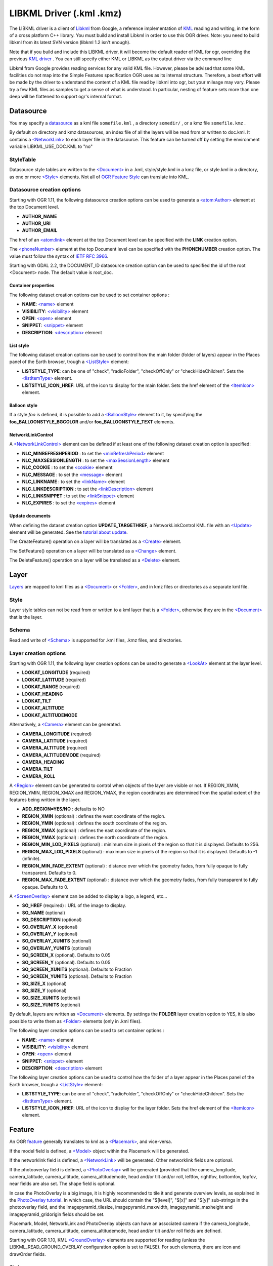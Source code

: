 .. _vector.libkml:

LIBKML Driver (.kml .kmz)
=========================

The LIBKML driver is a client of
`Libkml <https://github.com/google/libkml>`__ from Google, a reference
implementation of `KML <http://www.opengeospatial.org/standards/kml/>`__
reading and writing, in the form of a cross platform C++ library. You
must build and install Libkml in order to use this OGR driver. Note: you
need to build libkml from its latest SVN version (libkml 1.2 isn't
enough).

Note that if you build and include this LIBKML driver, it will become
the default reader of KML for ogr, overriding the previous `KML
driver <drv_kml.html>`__ . You can still specify either KML or LIBKML as
the output driver via the command line

Libkml from Google provides reading services for any valid KML file.
However, please be advised that some KML facilities do not map into the
Simple Features specification OGR uses as its internal structure.
Therefore, a best effort will be made by the driver to understand the
content of a KML file read by libkml into ogr, but your mileage may
vary. Please try a few KML files as samples to get a sense of what is
understood. In particular, nesting of feature sets more than one deep
will be flattened to support ogr's internal format.

Datasource
----------

You may specify a
`datasource <http://www.gdal.org/ogr_arch.html#ogr_arch_data_source>`__
as a kml file ``somefile.kml`` , a directory ``somedir/`` , or a kmz
file ``somefile.kmz`` .

By default on directory and kmz datasources, an index file of all the
layers will be read from or written to doc.kml. It contains a
`<NetworkLink> <https://developers.google.com/kml/documentation/kmlreference#networklink>`__
to each layer file in the datasource. This feature can be turned off by
setting the environment variable LIBKML_USE_DOC.KML to "no"

StyleTable
~~~~~~~~~~

Datasource style tables are written to the
`<Document> <https://developers.google.com/kml/documentation/kmlreference#document>`__
in a .kml, style/style.kml in a kmz file, or style.kml in a directory,
as one or more
`<Style> <https://developers.google.com/kml/documentation/kmlreference#style>`__
elements. Not all of `OGR Feature
Style <http://www.gdal.org/ogr_feature_style.html>`__ can translate into
KML.

Datasource creation options
~~~~~~~~~~~~~~~~~~~~~~~~~~~

Starting with OGR 1.11, the following datasource creation options can be
used to generate a
`<atom:Author> <https://developers.google.com/kml/documentation/kmlreference#atomauthor>`__
element at the top Document level.

-  **AUTHOR_NAME**
-  **AUTHOR_URI**
-  **AUTHOR_EMAIL**

The href of an
`<atom:link> <https://developers.google.com/kml/documentation/kmlreference#atomlink>`__
element at the top Document level can be specified with the **LINK**
creation option.

The
`<phoneNumber> <https://developers.google.com/kml/documentation/kmlreference#phonenumber>`__
element at the top Document level can be specified with the
**PHONENUMBER** creation option. The value must follow the syntax of
`IETF RFC 3966 <http://tools.ietf.org/html/rfc3966>`__.

Starting with GDAL 2.2, the DOCUMENT_ID datasource creation option can
be used to specified the id of the root <Document> node. The default
value is root_doc.

Container properties
^^^^^^^^^^^^^^^^^^^^

The following dataset creation options can be used to set container
options :

-  **NAME**:
   `<name> <https://developers.google.com/kml/documentation/kmlreference#name>`__
   element
-  **VISIBILITY**:
   `<visibility> <https://developers.google.com/kml/documentation/kmlreference#visibility>`__
   element
-  **OPEN**:
   `<open> <https://developers.google.com/kml/documentation/kmlreference#open>`__
   element
-  **SNIPPET**:
   `<snippet> <https://developers.google.com/kml/documentation/kmlreference#snippet>`__
   element
-  **DESCRIPTION**:
   `<description> <https://developers.google.com/kml/documentation/kmlreference#description>`__
   element

List style
^^^^^^^^^^

The following dataset creation options can be used to control how the
main folder (folder of layers) appear in the Places panel of the Earth
browser, trough a
`<ListStyle> <https://developers.google.com/kml/documentation/kmlreference#liststyle>`__
element:

-  **LISTSTYLE_TYPE**: can be one of "check", "radioFolder",
   "checkOffOnly" or "checkHideChildren". Sets the
   `<listItemType> <https://developers.google.com/kml/documentation/kmlreference#listItemType>`__
   element.
-  **LISTSTYLE_ICON_HREF**: URL of the icon to display for the main
   folder. Sets the href element of the
   `<ItemIcon> <https://developers.google.com/kml/documentation/kmlreference#itemicon>`__
   element.

Balloon style
^^^^^^^^^^^^^

If a style *foo* is defined, it is possible to add a
`<BalloonStyle> <https://developers.google.com/kml/documentation/kmlreference#balloonstyle>`__
element to it, by specifying the **foo_BALLOONSTYLE_BGCOLOR** and/or
**foo_BALLOONSTYLE_TEXT** elements.

NetworkLinkControl
^^^^^^^^^^^^^^^^^^

A
`<NetworkLinkControl> <https://developers.google.com/kml/documentation/kmlreference#networklinkcontrol>`__
element can be defined if at least one of the following dataset creation
option is specified:

-  **NLC_MINREFRESHPERIOD** : to set the
   `<minRefreshPeriod> <https://developers.google.com/kml/documentation/kmlreference#minrefreshperiod>`__
   element
-  **NLC_MAXSESSIONLENGTH** : to set the
   `<maxSessionLength> <https://developers.google.com/kml/documentation/kmlreference#maxsessionlength>`__
   element
-  **NLC_COOKIE** : to set the
   `<cookie> <https://developers.google.com/kml/documentation/kmlreference#cookie>`__
   element
-  **NLC_MESSAGE** : to set the
   `<message> <https://developers.google.com/kml/documentation/kmlreference#message>`__
   element
-  **NLC_LINKNAME** : to set the
   `<linkName> <https://developers.google.com/kml/documentation/kmlreference#linkname>`__
   element
-  **NLC_LINKDESCRIPTION** : to set the
   `<linkDescription> <https://developers.google.com/kml/documentation/kmlreference#linkdescription>`__
   element
-  **NLC_LINKSNIPPET** : to set the
   `<linkSnippet> <https://developers.google.com/kml/documentation/kmlreference#linksnippet>`__
   element
-  **NLC_EXPIRES** : to set the
   `<expires> <https://developers.google.com/kml/documentation/kmlreference#expires>`__
   element

Update documents
^^^^^^^^^^^^^^^^

When defining the dataset creation option **UPDATE_TARGETHREF**, a
NetworkLinkControl KML file with an
`<Update> <https://developers.google.com/kml/documentation/kmlreference#update>`__
element will be generated. See the `tutorial about
update <https://developers.google.com/kml/documentation/updates>`__.

The CreateFeature() operation on a layer will be translated as a
`<Create> <https://developers.google.com/kml/documentation/kmlreference#create>`__
element.

The SetFeature() operation on a layer will be translated as a
`<Change> <https://developers.google.com/kml/documentation/kmlreference#change>`__
element.

The DeleteFeature() operation on a layer will be translated as a
`<Delete> <https://developers.google.com/kml/documentation/kmlreference#delete>`__
element.

Layer
-----

`Layers <http://www.gdal.org/ogr_arch.html#ogr_arch_layer>`__ are mapped
to kml files as a
`<Document> <https://developers.google.com/kml/documentation/kmlreference#document>`__
or
`<Folder> <https://developers.google.com/kml/documentation/kmlreference#folder>`__,
and in kmz files or directories as a separate kml file.

Style
~~~~~

Layer style tables can not be read from or written to a kml layer that
is a
`<Folder> <https://developers.google.com/kml/documentation/kmlreference#folder>`__,
otherwise they are in the
`<Document> <https://developers.google.com/kml/documentation/kmlreference#document>`__
that is the layer.

Schema
~~~~~~

Read and write of
`<Schema> <https://developers.google.com/kml/documentation/kmlreference#schema>`__
is supported for .kml files, .kmz files, and directories.

Layer creation options
~~~~~~~~~~~~~~~~~~~~~~

Starting with OGR 1.11, the following layer creation options can be used
to generate a
`<LookAt> <https://developers.google.com/kml/documentation/kmlreference#lookat>`__
element at the layer level.

-  **LOOKAT_LONGITUDE** (required)
-  **LOOKAT_LATITUDE** (required)
-  **LOOKAT_RANGE** (required)
-  **LOOKAT_HEADING**
-  **LOOKAT_TILT**
-  **LOOKAT_ALTITUDE**
-  **LOOKAT_ALTITUDEMODE**

Alternatively, a
`<Camera> <https://developers.google.com/kml/documentation/kmlreference#camera>`__
element can be generated.

-  **CAMERA_LONGITUDE** (required)
-  **CAMERA_LATITUDE** (required)
-  **CAMERA_ALTITUDE** (required)
-  **CAMERA_ALTITUDEMODE** (required)
-  **CAMERA_HEADING**
-  **CAMERA_TILT**
-  **CAMERA_ROLL**

A
`<Region> <https://developers.google.com/kml/documentation/kmlreference#region>`__
element can be generated to control when objects of the layer are
visible or not. If REGION_XMIN, REGION_YMIN, REGION_XMAX and
REGION_YMAX, the region coordinates are determined from the spatial
extent of the features being written in the layer.

-  **ADD_REGION=YES/NO** : defaults to NO
-  **REGION_XMIN** (optional) : defines the west coordinate of the
   region.
-  **REGION_YMIN** (optional) : defines the south coordinate of the
   region.
-  **REGION_XMAX** (optional) : defines the east coordinate of the
   region.
-  **REGION_YMAX** (optional) : defines the north coordinate of the
   region.
-  **REGION_MIN_LOD_PIXELS** (optional) : minimum size in pixels of the
   region so that it is displayed. Defaults to 256.
-  **REGION_MAX_LOD_PIXELS** (optional) : maximum size in pixels of the
   region so that it is displayed. Defaults to -1 (infinite).
-  **REGION_MIN_FADE_EXTENT** (optional) : distance over which the
   geometry fades, from fully opaque to fully transparent. Defaults to
   0.
-  **REGION_MAX_FADE_EXTENT** (optional) : distance over which the
   geometry fades, from fully transparent to fully opaque. Defaults to
   0.

A
`<ScreenOverlay> <https://developers.google.com/kml/documentation/kmlreference#screenoverlay>`__
element can be added to display a logo, a legend, etc...

-  **SO_HREF** (required) : URL of the image to display.
-  **SO_NAME** (optional)
-  **SO_DESCRIPTION** (optional)
-  **SO_OVERLAY_X** (optional)
-  **SO_OVERLAY_Y** (optional)
-  **SO_OVERLAY_XUNITS** (optional)
-  **SO_OVERLAY_YUNITS** (optional)
-  **SO_SCREEN_X** (optional). Defaults to 0.05
-  **SO_SCREEN_Y** (optional). Defaults to 0.05
-  **SO_SCREEN_XUNITS** (optional). Defaults to Fraction
-  **SO_SCREEN_YUNITS** (optional). Defaults to Fraction
-  **SO_SIZE_X** (optional)
-  **SO_SIZE_Y** (optional)
-  **SO_SIZE_XUNITS** (optional)
-  **SO_SIZE_YUNITS** (optional)

By default, layers are written as
`<Document> <https://developers.google.com/kml/documentation/kmlreference#document>`__
elements. By settings the **FOLDER** layer creation option to YES, it is
also possible to write them as
`<Folder> <https://developers.google.com/kml/documentation/kmlreference#folder>`__
elements (only in .kml files).

The following layer creation options can be used to set container
options :

-  **NAME**:
   `<name> <https://developers.google.com/kml/documentation/kmlreference#name>`__
   element
-  **VISIBILITY**:
   `<visibility> <https://developers.google.com/kml/documentation/kmlreference#visibility>`__
   element
-  **OPEN**:
   `<open> <https://developers.google.com/kml/documentation/kmlreference#open>`__
   element
-  **SNIPPET**:
   `<snippet> <https://developers.google.com/kml/documentation/kmlreference#snippet>`__
   element
-  **DESCRIPTION**:
   `<description> <https://developers.google.com/kml/documentation/kmlreference#description>`__
   element

The following layer creation options can be used to control how the
folder of a layer appear in the Places panel of the Earth browser,
trough a
`<ListStyle> <https://developers.google.com/kml/documentation/kmlreference#liststyle>`__
element:

-  **LISTSTYLE_TYPE**: can be one of "check", "radioFolder",
   "checkOffOnly" or "checkHideChildren". Sets the
   `<listItemType> <https://developers.google.com/kml/documentation/kmlreference#listItemType>`__
   element.
-  **LISTSTYLE_ICON_HREF**: URL of the icon to display for the layer
   folder. Sets the href element of the
   `<ItemIcon> <https://developers.google.com/kml/documentation/kmlreference#itemicon>`__
   element.

Feature
-------

An OGR `feature <http://www.gdal.org/ogr_arch.html#ogr_arch_feature>`__
generally translates to kml as a
`<Placemark> <https://developers.google.com/kml/documentation/kmlreference#placemark>`__,
and vice-versa.

If the model field is defined, a
`<Model> <https://developers.google.com/kml/documentation/kmlreference#model>`__
object within the Placemark will be generated.

If the networklink field is defined, a
`<NetworkLink> <https://developers.google.com/kml/documentation/kmlreference#networklink>`__
will be generated. Other networklink fields are optional.

If the photooverlay field is defined, a
`<PhotoOverlay> <https://developers.google.com/kml/documentation/kmlreference#photooverlay>`__
will be generated (provided that the camera_longitude, camera_latitude,
camera_altitude, camera_altitudemode, head and/or tilt and/or roll,
leftfov, rightfov, bottomfov, topfov, near fields are also set. The
shape field is optional.

In case the PhotoOverlay is a big image, it is highly recommended to
tile it and generate overview levels, as explained in the `PhotoOverlay
tutorial <https://developers.google.com/kml/documentation/photos>`__. In
which case, the URL should contain the "$[level]", "$[x]" and "$[y]"
sub-strings in the photooverlay field, and the imagepyramid_tilesize,
imagepyramid_maxwidth, imagepyramid_maxheight and
imagepyramid_gridorigin fields should be set.

Placemark, Model, NetworkLink and PhotoOverlay objects can have an
associated camera if the camera_longitude, camera_latitude,
camera_altitude, camera_altitudemode, head and/or tilt and/or roll
fields are defined.

Starting with OGR 1.10, KML
`<GroundOverlay> <https://developers.google.com/kml/documentation/kmlreference#groundoverlay>`__
elements are supported for reading (unless the
LIBKML_READ_GROUND_OVERLAY configuration option is set to FALSE). For
such elements, there are icon and drawOrder fields.

.. _style-1:

Style
~~~~~

Style Strings at the feature level are Mapped to KML as either a
`<Style> <https://developers.google.com/kml/documentation/kmlreference#style>`__
or
`<StyleUrl> <https://developers.google.com/kml/documentation/kmlreference#styleurl>`__
in each
`<Placemark> <https://developers.google.com/kml/documentation/kmlreference#placemark>`__.

When reading a kml feature and the environment variable
LIBKML_RESOLVE_STYLE is set to yes, styleurls are looked up in the style
tables and the features style string is set to the style from the table.
This is to allow reading of shared styles by applications, like
mapserver, that do not read style tables.

When reading a kml feature and the environment variable
LIBKML_EXTERNAL_STYLE is set to yes, a styleurl that is external to the
datasource is read from disk or fetched from the server and parsed into
the datasource style table. If the style kml can not be read or
LIBKML_EXTERNAL_STYLE is set to no then the styleurl is copied to the
style string.

When reading a kml StyleMap the default mapping is set to normal. If you
wish to use the highlighted styles set the environment variable
LIBKML_STYLEMAP_KEY to "highlight"

When writing a kml, if there exist 2 styles of the form
"astylename_normal" and "astylename_highlight" (where astylename is any
string), then a StyleMap object will be creating from both styles and
called "astylename".

Fields
------

OGR fields (feature attributes) are mapped to kml with
`<Schema> <https://developers.google.com/kml/documentation/kmlreference#schema>`__;
and
`<SimpleData> <https://developers.google.com/kml/documentation/kmlreference#simpledata>`__,
except for some special fields as noted below.

Note: it is also possible to export fields as
`<Data> <https://developers.google.com/kml/documentation/kmlreference#data>`__
elements if the LIBKML_USE_SCHEMADATA configuration option is set to NO.

A rich set of environment variables are available to define how fields
in input and output, map to a KML
`<Placemark> <https://developers.google.com/kml/documentation/kmlreference#placemark>`__.
For example, if you want a field called 'Cities' to map to the
`<name> <https://developers.google.com/kml/documentation/kmlreference#name>`__;
tag in KML, you can set an environment variable.

Name
   This String field maps to the kml tag
   `<name> <https://developers.google.com/kml/documentation/kmlreference#name>`__.
   The name of the ogr field can be changed with the environment
   variable LIBKML_NAME_FIELD .
description
   This String field maps to the kml tag
   `<description> <https://developers.google.com/kml/documentation/kmlreference#description>`__.
   The name of the ogr field can be changed with the environment
   variable LIBKML_DESCRIPTION_FIELD .
timestamp
   This string or datetime or date and/or time field maps to the kml tag
   `<timestamp> <https://developers.google.com/kml/documentation/kmlreference#timestamp>`__.
   The name of the ogr field can be changed with the environment
   variable LIBKML_TIMESTAMP_FIELD .
begin
   This string or datetime or date and/or time field maps to the kml tag
   `<begin> <https://developers.google.com/kml/documentation/kmlreference#begin>`__.
   The name of the ogr field can be changed with the environment
   variable LIBKML_BEGIN_FIELD .
end
   This string or datetime or date and/or time field maps to the kml tag
   `<end> <https://developers.google.com/kml/documentation/kmlreference#end>`__.
   The name of the ogr field can be changed with the environment
   variable LIBKML_END_FIELD .
altitudeMode
   This string field maps to the kml tag
   `<altitudeMode> <https://developers.google.com/kml/documentation/kmlreference#altitudemode>`__
   or
   `<gx:altitudeMode> <https://developers.google.com/kml/documentation/kmlreference#gxaltitudemode>`__.
   The name of the ogr field can be changed with the environment
   variable LIBKML_ALTITUDEMODE_FIELD .
tessellate
   This integer field maps to the kml tag
   `<tessellate> <https://developers.google.com/kml/documentation/kmlreference#tessellate>`__.
   The name of the ogr field can be changed with the environment
   variable LIBKML_TESSELLATE_FIELD .
extrude
   This integer field maps to the kml tag
   `<extrude> <https://developers.google.com/kml/documentation/kmlreference#extrude>`__.
   The name of the ogr field can be changed with the environment
   variable LIBKML_EXTRUDE_FIELD .
visibility
   This integer field maps to the kml tag
   `<visibility> <https://developers.google.com/kml/documentation/kmlreference#visibility>`__.
   The name of the ogr field can be changed with the environment
   variable LIBKML_VISIBILITY_FIELD .
icon
   This string field maps to the kml tag
   `<icon> <https://developers.google.com/kml/documentation/kmlreference#icon>`__.
   The name of the ogr field can be changed with the environment
   variable LIBKML_ICON_FIELD .
drawOrder
   This integer field maps to the kml tag
   `<drawOrder> <https://developers.google.com/kml/documentation/kmlreference#draworder>`__.
   The name of the ogr field can be changed with the environment
   variable LIBKML_DRAWORDER_FIELD .
snippet
   This integer field maps to the kml tag
   `<snippet> <https://developers.google.com/kml/documentation/kmlreference#snippet>`__.
   The name of the ogr field can be changed with the environment
   variable LIBKML_SNIPPET_FIELD .
heading
   This real field maps to the kml tag
   `<heading> <https://developers.google.com/kml/documentation/kmlreference#heading>`__.
   The name of the ogr field can be changed with the environment
   variable LIBKML_HEADING_FIELD. When reading, this field is present
   only if a Placemark has a Camera with a heading element.
tilt
   This real field maps to the kml tag
   `<tilt> <https://developers.google.com/kml/documentation/kmlreference#tilt>`__.
   The name of the ogr field can be changed with the environment
   variable LIBKML_TILT_FIELD. When reading, this field is present only
   if a Placemark has a Camera with a tilt element.
roll
   This real field maps to the kml tag
   `<roll> <https://developers.google.com/kml/documentation/kmlreference#roll>`__.
   The name of the ogr field can be changed with the environment
   variable LIBKML_ROLL_FIELD. When reading, this field is present only
   if a Placemark has a Camera with a roll element.
model
   This string field can be used to define the URL of a 3D
   `<model> <https://developers.google.com/kml/documentation/kmlreference#model>`__.
   The name of the ogr field can be changed with the environment
   variable LIBKML_MODEL_FIELD.
scale_x
   This real field maps to the x element of the kml tag
   `<scale> <https://developers.google.com/kml/documentation/kmlreference#scale>`__
   for a 3D model. The name of the ogr field can be changed with the
   environment variable LIBKML_SCALE_X_FIELD.
scale_y
   This real field maps to the y element of the kml tag
   `<scale> <https://developers.google.com/kml/documentation/kmlreference#scale>`__\ for
   a 3D model. The name of the ogr field can be changed with the
   environment variable LIBKML_SCALE_Y_FIELD.
scale_z
   This real field maps to the z element of the kml tag
   `<scale> <https://developers.google.com/kml/documentation/kmlreference#scale>`__\ for
   a 3D model. The name of the ogr field can be changed with the
   environment variable LIBKML_SCALE_Z_FIELD.
networklink
   This string field maps to the href element of the kml tag
   `<href> <https://developers.google.com/kml/documentation/kmlreference#href>`__
   of a NetworkLink. The name of the ogr field can be changed with the
   environment variable LIBKML_NETWORKLINK_FIELD.
networklink_refreshvisibility
   This integer field maps to kml tag
   `<refreshVisibility> <https://developers.google.com/kml/documentation/kmlreference#refreshvisibility>`__
   of a NetworkLink. The name of the ogr field can be changed with the
   environment variable LIBKML_NETWORKLINK_REFRESHVISIBILITY_FIELD.
networklink_flytoview
   This integer field maps to kml tag
   `<flyToView> <https://developers.google.com/kml/documentation/kmlreference#flytoview>`__
   of a NetworkLink. The name of the ogr field can be changed with the
   environment variable LIBKML_NETWORKLINK_FLYTOVIEW_FIELD.
networklink_refreshmode
   This string field maps to kml tag
   `<refreshMode> <https://developers.google.com/kml/documentation/kmlreference#refreshmode>`__
   of a NetworkLink. The name of the ogr field can be changed with the
   environment variable LIBKML_NETWORKLINK_REFRESHMODE_FIELD.
networklink_refreshinterval
   This real field maps to kml tag
   `<refreshInterval> <https://developers.google.com/kml/documentation/kmlreference#refreshinterval>`__
   of a NetworkLink. The name of the ogr field can be changed with the
   environment variable LIBKML_NETWORKLINK_REFRESHINTERVAL_FIELD.
networklink_viewrefreshmode
   This string field maps to kml tag
   `<viewRefreshMode> <https://developers.google.com/kml/documentation/kmlreference#viewrefreshmode>`__
   of a NetworkLink. The name of the ogr field can be changed with the
   environment variable LIBKML_NETWORKLINK_VIEWREFRESHMODE_FIELD.
networklink_viewrefreshtime
   This real field maps to kml tag
   `<viewRefreshTime> <https://developers.google.com/kml/documentation/kmlreference#viewrefreshtime>`__
   of a NetworkLink. The name of the ogr field can be changed with the
   environment variable LIBKML_NETWORKLINK_VIEWREFRESHTIME_FIELD.
networklink_viewboundscale
   This real field maps to kml tag
   `<viewBoundScale> <https://developers.google.com/kml/documentation/kmlreference#viewboundscale>`__
   of a NetworkLink. The name of the ogr field can be changed with the
   environment variable LIBKML_NETWORKLINK_VIEWBOUNDSCALE_FIELD.
networklink_viewformat
   This string field maps to kml tag
   `<viewFormat> <https://developers.google.com/kml/documentation/kmlreference#viewformat>`__
   of a NetworkLink. The name of the ogr field can be changed with the
   environment variable LIBKML_NETWORKLINK_VIEWFORMAT_FIELD.
networklink_httpquery
   This string field maps to kml tag
   `<httpQuery> <https://developers.google.com/kml/documentation/kmlreference#httpquery>`__
   of a NetworkLink. The name of the ogr field can be changed with the
   environment variable LIBKML_NETWORKLINK_HTTPQUERY_FIELD.
camera_longitude
   This real field maps to kml tag
   `<longitude> <https://developers.google.com/kml/documentation/kmlreference#longitude>`__
   of a
   `<Camera> <https://developers.google.com/kml/documentation/kmlreference#camera>`__.
   The name of the ogr field can be changed with the environment
   variable LIBKML_CACameraMERA_LONGITUDE_FIELD.
camera_latitude
   This real field maps to kml tag
   `<latitude> <https://developers.google.com/kml/documentation/kmlreference#latitude>`__
   of a
   `<Camera> <https://developers.google.com/kml/documentation/kmlreference#camera>`__.
   The name of the ogr field can be changed with the environment
   variable LIBKML_CAMERA_LATITUDE_FIELD.
camera_altitude
   This real field maps to kml tag
   `<altitude> <https://developers.google.com/kml/documentation/kmlreference#altitude>`__
   of a
   `<Camera> <https://developers.google.com/kml/documentation/kmlreference#camera>`__.
   The name of the ogr field can be changed with the environment
   variable LIBKML_CAMERA_ALTITUDE_FIELD.
camera_altitudemode
   This real field maps to kml tag
   `<altitudeMode> <https://developers.google.com/kml/documentation/kmlreference#altitudemode>`__
   of a
   `<Camera> <https://developers.google.com/kml/documentation/kmlreference#camera>`__.
   The name of the ogr field can be changed with the environment
   variable LIBKML_CAMERA_ALTITUDEMODE_FIELD.
photooverlay
   This string field maps to the href element of the kml tag
   `<href> <https://developers.google.com/kml/documentation/kmlreference#href>`__
   of a
   `<PhotoOverlay> <https://developers.google.com/kml/documentation/kmlreference#photooverlay>`__.
   The name of the ogr field can be changed with the environment
   variable LIBKML_PHOTOOVERLAY_FIELD.
leftfov
   This real field maps to to kml tag
   `<LeftFov> <https://developers.google.com/kml/documentation/kmlreference#leftfov>`__
   of a
   `<PhotoOverlay> <https://developers.google.com/kml/documentation/kmlreference#photooverlay>`__.
   The name of the ogr field can be changed with the environment
   variable LIBKML_LEFTFOV_FIELD.
rightfov
   This real field maps to to kml tag
   `<RightFov> <https://developers.google.com/kml/documentation/kmlreference#rightfov>`__
   of a
   `<PhotoOverlay> <https://developers.google.com/kml/documentation/kmlreference#photooverlay>`__.
   The name of the ogr field can be changed with the environment
   variable LIBKML_RightFOV_FIELD.
bottomfov
   This real field maps to to kml tag
   `<BottomFov> <https://developers.google.com/kml/documentation/kmlreference#bottomfov>`__
   of a
   `<PhotoOverlay> <https://developers.google.com/kml/documentation/kmlreference#photooverlay>`__.
   The name of the ogr field can be changed with the environment
   variable LIBKML_BOTTOMTFOV_FIELD.
topfov
   This real field maps to to kml tag
   `<TopFov> <https://developers.google.com/kml/documentation/kmlreference#topfov>`__
   of a
   `<PhotoOverlay> <https://developers.google.com/kml/documentation/kmlreference#photooverlay>`__.
   The name of the ogr field can be changed with the environment
   variable LIBKML_TOPFOV_FIELD.
near
   This real field maps to to kml tag
   `<Near> <https://developers.google.com/kml/documentation/kmlreference#leftfov>`__
   of a
   `<PhotoOverlay> <https://developers.google.com/kml/documentation/kmlreference#photooverlay>`__.
   The name of the ogr field can be changed with the environment
   variable LIBKML_NEAR_FIELD.
shape
   This string field maps to to kml tag
   `<shape> <https://developers.google.com/kml/documentation/kmlreference#shape>`__
   of a
   `<PhotoOverlay> <https://developers.google.com/kml/documentation/kmlreference#photooverlay>`__.
   The name of the ogr field can be changed with the environment
   variable LIBKML_SHAPE_FIELD.
imagepyramid_tilesize
   This integer field maps to to kml tag
   `<tileSize> <https://developers.google.com/kml/documentation/kmlreference#tilesize>`__
   of a
   `<ImagePyramid> <https://developers.google.com/kml/documentation/kmlreference#imagepyramid>`__.
   The name of the ogr field can be changed with the environment
   variable LIBKML_IMAGEPYRAMID_TILESIZE.
imagepyramid_maxwidth
   This integer field maps to to kml tag
   `<maxWidth> <https://developers.google.com/kml/documentation/kmlreference#maxwidth>`__
   of a
   `<ImagePyramid> <https://developers.google.com/kml/documentation/kmlreference#imagepyramid>`__.
   The name of the ogr field can be changed with the environment
   variable LIBKML_IMAGEPYRAMID_MAXWIDTH.
imagepyramid_maxheight
   This integer field maps to to kml tag
   `<maxHeight> <https://developers.google.com/kml/documentation/kmlreference#maxheight>`__
   of a
   `<ImagePyramid> <https://developers.google.com/kml/documentation/kmlreference#imagepyramid>`__.
   The name of the ogr field can be changed with the environment
   variable LIBKML_IMAGEPYRAMID_MAXHEIGHT.
imagepyramid_gridorigin
   This string field maps to to kml tag
   `<gridOrigin> <https://developers.google.com/kml/documentation/kmlreference#maxheight>`__
   of a
   `<ImagePyramid> <https://developers.google.com/kml/documentation/kmlreference#imagepyramid>`__.
   The name of the ogr field can be changed with the environment
   variable LIBKML_IMAGEPYRAMID_GRIDORIGIN.
OGR_STYLE
   This string field maps to a features style string, OGR reads this
   field if there is no style string set on the feature.

Geometry
--------

Translation of OGR
`Geometry <http://www.gdal.org/ogr_arch.html#ogr_arch_geometry>`__ to
KML Geometry is pretty strait forwards with only a couple of exceptions.
Point to
`<Point> <https://developers.google.com/kml/documentation/kmlreference#point>`__
(unless heading and/or tilt and/or roll field names are found, in which
case a
`Camera <https://developers.google.com/kml/documentation/kmlreference#camera>`__
object will be generated), LineString to
`<LineString> <https://developers.google.com/kml/documentation/kmlreference#linestring>`__,
LinearRing to
`<LinearRing> <https://developers.google.com/kml/documentation/kmlreference#linearring>`__,
and Polygon to
`<Polygon> <https://developers.google.com/kml/documentation/kmlreference#polygon>`__.
In OGR a polygon contains an array of LinearRings, the first one being
the outer ring. KML has the tags  
`<outerBoundaryIs> <https://developers.google.com/kml/documentation/kmlreference#outerboundaryis>`__ and 
`<innerBoundaryIs> <https://developers.google.com/kml/documentation/kmlreference#innerboundaryis>`__ to
differentiate between the two. OGR has several Multi types of geometry :
GeometryCollection, MultiPolygon, MultiPoint, and MultiLineString. When
possible, OGR will try to map
`<MultiGeometry> <https://developers.google.com/kml/documentation/kmlreference#multigeometry>`__
to the more precise OGR geometry type (MultiPoint, MultiLineString or
MultiPolygon), and default to GeometryCollection in case of mixed
content.

Sometimes kml geometry will span the dateline, In applications like qgis
or mapserver this will create horizontal lines all the way around the
globe. Setting the environment variable LIBKML_WRAPDATELINE to "yes"
will cause the libkml driver to split the geometry at the dateline when
read.

VSI Virtual File System API support
-----------------------------------

(Some features below might require OGR >= 1.9.0)

The driver supports reading and writing to files managed by VSI Virtual
File System API, which include "regular" files, as well as files in the
/vsizip/ (read-write) , /vsigzip/ (read-write) , /vsicurl/ (read-only)
domains.

Writing to /dev/stdout or /vsistdout/ is also supported.

Example
-------

The following bash script will build a
`csv <http://www.gdal.org/drv_csv.html>`__ file and a
`vrt <http://www.gdal.org/drv_vrt.html>`__ file, and then translate them
to KML using `ogr2ogr <http://www.gdal.org/ogr2ogr.html>`__ into a .kml
file with timestamps and styling.

::



   #!/bin/bash
   # Copyright (c) 2010, Brian Case
   #
   # Permission is hereby granted, free of charge, to any person obtaining a
   # copy of this software and associated documentation files (the "Software"),
   # to deal in the Software without restriction, including without limitation
   # the rights to use, copy, modify, merge, publish, distribute, sublicense,
   # and/or sell copies of the Software, and to permit persons to whom the
   # Software is furnished to do so, subject to the following conditions:
   #
   # The above copyright notice and this permission notice shall be included
   # in all copies or substantial portions of the Software.
   #
   # THE SOFTWARE IS PROVIDED "AS IS", WITHOUT WARRANTY OF ANY KIND, EXPRESS
   # OR IMPLIED, INCLUDING BUT NOT LIMITED TO THE WARRANTIES OF MERCHANTABILITY,
   # FITNESS FOR A PARTICULAR PURPOSE AND NONINFRINGEMENT. IN NO EVENT SHALL
   # THE AUTHORS OR COPYRIGHT HOLDERS BE LIABLE FOR ANY CLAIM, DAMAGES OR OTHER
   # LIABILITY, WHETHER IN AN ACTION OF CONTRACT, TORT OR OTHERWISE, ARISING
   # FROM, OUT OF OR IN CONNECTION WITH THE SOFTWARE OR THE USE OR OTHER
   # DEALINGS IN THE SOFTWARE.


   icon="http://maps.google.com/mapfiles/kml/shapes/shaded_dot.png"
   rgba33="#FF9900"
   rgba70="#FFFF00"
   rgba150="#00FF00"
   rgba300="#0000FF"
   rgba500="#9900FF"
   rgba800="#FF0000"

   function docsv {

       IFS=','

       while read Date Time Lat Lon Mag Dep
       do
           ts=$(echo $Date | sed 's:/:-:g')T${Time%%.*}Z
           rgba=""

           if [[ $rgba == "" ]] && [[ $Dep -lt 33 ]]
           then
               rgba=$rgba33
           fi

           if [[ $rgba == "" ]] && [[ $Dep -lt 70 ]]
           then
               rgba=$rgba70
           fi

           if [[ $rgba == "" ]] && [[ $Dep -lt 150 ]]
           then
               rgba=$rgba150
           fi

           if [[ $rgba == "" ]] && [[ $Dep -lt 300 ]]
           then
               rgba=$rgba300
           fi

           if [[ $rgba == "" ]] && [[ $Dep -lt 500 ]]
           then
               rgba=$rgba500
           fi

           if [[ $rgba == "" ]]
           then
               rgba=$rgba800
           fi



           style="\"SYMBOL(s:$Mag,id:\"\"$icon\"\",c:$rgba)\""

           echo $Date,$Time,$Lat,$Lon,$Mag,$Dep,$ts,"$style"
       done

   }


   wget http://neic.usgs.gov/neis/gis/qed.asc -O /dev/stdout |\
    tail -n +2 > qed.asc

   echo Date,TimeUTC,Latitude,Longitude,Magnitude,Depth,timestamp,OGR_STYLE > qed.csv

   docsv < qed.asc >> qed.csv

   cat > qed.vrt << EOF
   <OGRVRTDataSource>
       <OGRVRTLayer name="qed">
           <SrcDataSource>qed.csv</SrcDataSource>
           <GeometryType>wkbPoint</GeometryType>
           <LayerSRS>WGS84</LayerSRS>
           <GeometryField encoding="PointFromColumns" x="Longitude" y="Latitude"/>
       </OGRVRTLayer>
   </OGRVRTDataSource>

   EOF

   ogr2ogr -f libkml qed.kml qed.vrt

     
